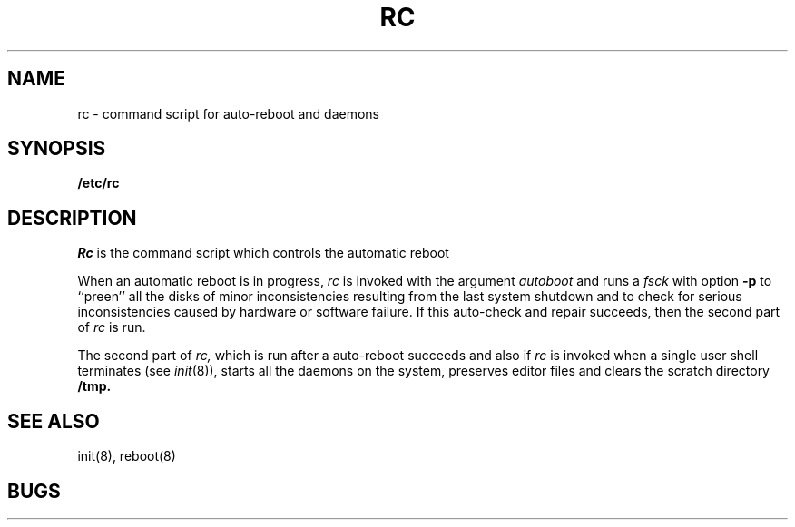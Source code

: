 .\" Copyright (c) 1980 Regents of the University of California.
.\" All rights reserved.  The Berkeley software License Agreement
.\" specifies the terms and conditions for redistribution.
.\"
.\"	@(#)rc.8	4.1 (Berkeley) %G%
.\"
.TH RC 8 "4/1/81"
.UC 4
.SH NAME
rc \- command script for auto-reboot and daemons
.SH SYNOPSIS
.B /etc/rc
.SH DESCRIPTION
.I Rc
is the command script which controls the automatic reboot
.PP
When an automatic reboot is in progress,
.I rc
is invoked with the argument
.I autoboot
and runs a
.I fsck
with option
.B \-p
to ``preen'' all the disks of minor inconsistencies resulting
from the last system shutdown and to check for serious inconsistencies
caused by hardware or software failure.
If this auto-check and repair succeeds, then the second part of
.I rc
is run.
.PP
The second part of
.I rc,
which is run after a auto-reboot succeeds and also if
.I rc
is invoked when a single user shell terminates (see
.IR init (8)),
starts all the daemons on the system, preserves editor files
and clears the scratch directory
.B /tmp.
.SH SEE ALSO
init(8), reboot(8)
.SH BUGS
